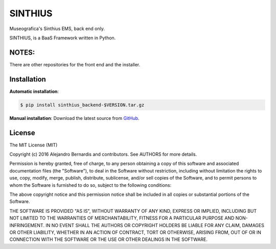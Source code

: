 SINTHIUS
========

Museografica's Sinthius EMS, back end only.

SINTHIUS, is a BaaS Framework written in Python.


NOTES:
------

There are other repositories for the front end and the installer.


Installation
------------

**Automatic installation**:

.. code-block:: bash

    $ pip install sinthius_backend-$VERSION.tar.gz

**Manual installation**: Download the latest source from `GitHub
<https://github.com/charlesbuchwald/sinthius_backend/releases>`_.


License
-------

The MIT License (MIT)

Copyright (c) 2016 Alejandro Bernardis and contributors. See AUTHORS
for more details.

Permission is hereby granted, free of charge, to any person obtaining a copy
of this software and associated documentation files (the "Software"), to deal
in the Software without restriction, including without limitation the rights
to use, copy, modify, merge, publish, distribute, sublicense, and/or sell
copies of the Software, and to permit persons to whom the Software is
furnished to do so, subject to the following conditions:

The above copyright notice and this permission notice shall be included in all
copies or substantial portions of the Software.

THE SOFTWARE IS PROVIDED "AS IS", WITHOUT WARRANTY OF ANY KIND, EXPRESS OR
IMPLIED, INCLUDING BUT NOT LIMITED TO THE WARRANTIES OF MERCHANTABILITY,
FITNESS FOR A PARTICULAR PURPOSE AND NON-INFRINGEMENT. IN NO EVENT SHALL THE
AUTHORS OR COPYRIGHT HOLDERS BE LIABLE FOR ANY CLAIM, DAMAGES OR OTHER
LIABILITY, WHETHER IN AN ACTION OF CONTRACT, TORT OR OTHERWISE, ARISING FROM,
OUT OF OR IN CONNECTION WITH THE SOFTWARE OR THE USE OR OTHER DEALINGS IN THE
SOFTWARE.
